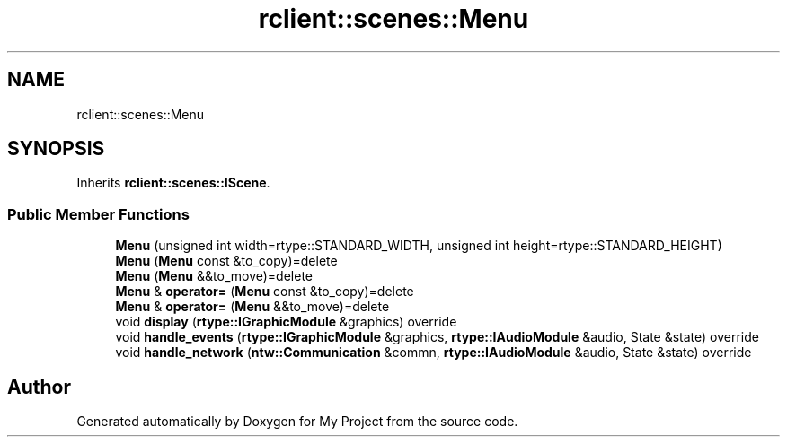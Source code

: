 .TH "rclient::scenes::Menu" 3 "Sat Jan 13 2024" "My Project" \" -*- nroff -*-
.ad l
.nh
.SH NAME
rclient::scenes::Menu
.SH SYNOPSIS
.br
.PP
.PP
Inherits \fBrclient::scenes::IScene\fP\&.
.SS "Public Member Functions"

.in +1c
.ti -1c
.RI "\fBMenu\fP (unsigned int width=rtype::STANDARD_WIDTH, unsigned int height=rtype::STANDARD_HEIGHT)"
.br
.ti -1c
.RI "\fBMenu\fP (\fBMenu\fP const &to_copy)=delete"
.br
.ti -1c
.RI "\fBMenu\fP (\fBMenu\fP &&to_move)=delete"
.br
.ti -1c
.RI "\fBMenu\fP & \fBoperator=\fP (\fBMenu\fP const &to_copy)=delete"
.br
.ti -1c
.RI "\fBMenu\fP & \fBoperator=\fP (\fBMenu\fP &&to_move)=delete"
.br
.ti -1c
.RI "void \fBdisplay\fP (\fBrtype::IGraphicModule\fP &graphics) override"
.br
.ti -1c
.RI "void \fBhandle_events\fP (\fBrtype::IGraphicModule\fP &graphics, \fBrtype::IAudioModule\fP &audio, State &state) override"
.br
.ti -1c
.RI "void \fBhandle_network\fP (\fBntw::Communication\fP &commn, \fBrtype::IAudioModule\fP &audio, State &state) override"
.br
.in -1c

.SH "Author"
.PP 
Generated automatically by Doxygen for My Project from the source code\&.
